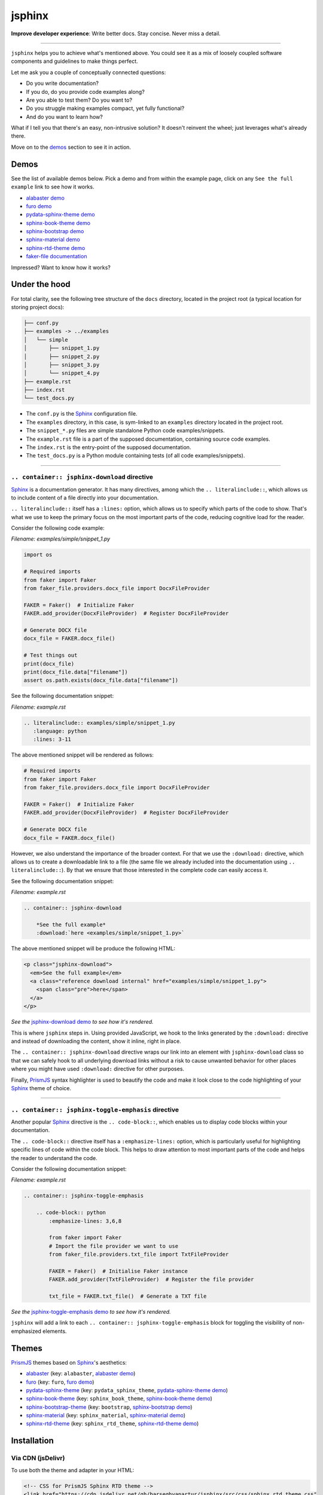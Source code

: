=======
jsphinx
=======
**Improve developer experience**:
Write better docs. Stay concise. Never miss a detail.

.. image:: https://img.shields.io/github/v/release/barseghyanartur/jsphinx?label=Version&color=blue
   :target: https://github.com/barseghyanartur/jsphinx/releases
   :alt: jsDelivr version

.. image:: https://data.jsdelivr.com/v1/package/gh/barseghyanartur/jsphinx/badge
   :target: https://github.com/barseghyanartur/jsphinx/releases
   :alt: jsDelivr stats

.. image:: https://img.shields.io/pypi/v/jssphinx.svg
   :target: https://pypi.python.org/pypi/jssphinx
   :alt: PyPI Version

.. image:: https://img.shields.io/pypi/pyversions/jssphinx.svg
    :target: https://pypi.python.org/pypi/jssphinx/
    :alt: Supported Python versions

.. image:: https://github.com/barseghyanartur/jsphinx/actions/workflows/test.yml/badge.svg?branch=main
   :target: https://github.com/barseghyanartur/jsphinx/actions
   :alt: Build Status

.. image:: https://readthedocs.org/projects/jsphinx/badge/?version=sphinx_rtd_theme
    :target: http://jsphinx.readthedocs.io/
    :alt: Documentation Status

.. image:: https://img.shields.io/badge/license-MIT-blue.svg
   :target: https://github.com/barseghyanartur/jsphinx/#License
   :alt: MIT

.. Dependencies

.. _Sphinx: https://github.com/sphinx-doc/sphinx
.. _PrismJS: https://github.com/PrismJS/prism
.. _pytest: https://github.com/pytest-dev/pytest/

.. Themes

.. _alabaster: https://github.com/sphinx-doc/alabaster
.. _furo: https://github.com/pradyunsg/furo
.. _pydata-sphinx-theme: https://pypi.org/project/pydata-sphinx-theme/
.. _sphinx-book-theme: https://pypi.org/project/sphinx-book-theme/
.. _sphinx-bootstrap-theme: https://pypi.org/project/sphinx-bootstrap-theme/
.. _sphinx-material: https://github.com/bashtage/sphinx-material
.. _sphinx-rtd-theme: https://github.com/readthedocs/sphinx_rtd_theme

.. Project

.. _GitHub issues: https://github.com/barseghyanartur/jsphinx/issues

.. Demos

.. _alabaster demo: https://jsphinx.readthedocs.io/en/alabaster/examples.html
.. _furo demo: https://jsphinx.readthedocs.io/en/furo/examples.html
.. _pydata-sphinx-theme demo: https://jsphinx.readthedocs.io/en/pydata_sphinx_theme/examples.html
.. _sphinx-book-theme demo: https://jsphinx.readthedocs.io/en/sphinx_book_theme/examples.html
.. _sphinx-bootstrap demo: https://jsphinx.readthedocs.io/en/bootstrap/examples.html
.. _sphinx-material demo: https://jsphinx.readthedocs.io/en/sphinx_material/examples.html
.. _sphinx-rtd-theme demo: https://jsphinx.readthedocs.io/en/sphinx_rtd_theme/examples.html
.. _faker-file documentation: https://faker-file.readthedocs.io/en/latest/creating_pdf.html#building-pdfs-with-text-using-reportlab
.. _jsphinx-download demo: https://jsphinx.readthedocs.io/en/sphinx_rtd_theme/examples.html#jsphinx-download-directive-usage
.. _jsphinx-toggle-emphasis demo: https://jsphinx.readthedocs.io/en/sphinx_rtd_theme/examples.html#jsphinx-toggle-emphasis-directive-usage

----

``jsphinx`` helps you to achieve what's mentioned above.
You could see it as a mix of loosely coupled software components and
guidelines to make things perfect.

Let me ask you a couple of conceptually connected questions:

- Do you write documentation?
- If you do, do you provide code examples along?
- Are you able to test them? Do you want to?
- Do you struggle making examples compact, yet fully functional?
- And do you want to learn how?

What if I tell you that there's an easy, non-intrusive solution?
It doesn't reinvent the wheel; just leverages what's already there.

Move on to the `demos`_ section to see it in action.

Demos
=====

See the list of available demos below. Pick a demo and from within the example
page, click on any ``See the full example`` link to see how it works.

- `alabaster demo`_
- `furo demo`_
- `pydata-sphinx-theme demo`_
- `sphinx-book-theme demo`_
- `sphinx-bootstrap demo`_
- `sphinx-material demo`_
- `sphinx-rtd-theme demo`_
- `faker-file documentation`_

Impressed? Want to know how it works?

Under the hood
==============
For total clarity, see the following tree structure of the ``docs`` directory,
located in the project root (a typical location for storing project docs):

.. code-block:: sh

    ├── conf.py
    ├── examples -> ../examples
    │   └── simple
    │       ├── snippet_1.py
    │       ├── snippet_2.py
    │       ├── snippet_3.py
    │       └── snippet_4.py
    ├── example.rst
    ├── index.rst
    └── test_docs.py


- The ``conf.py`` is the `Sphinx`_ configuration file.
- The ``examples`` directory, in this case, is sym-linked to an ``examples``
  directory located in the project root.
- The ``snippet_*.py`` files are simple standalone Python code
  examples/snippets.
- The ``example.rst`` file is a part of the supposed documentation, containing
  source code examples.
- The ``index.rst`` is the entry-point of the supposed documentation.
- The ``test_docs.py`` is a Python module containing tests (of all code
  examples/snippets).

----

``.. container:: jsphinx-download`` directive
---------------------------------------------
`Sphinx`_ is a documentation generator. It has many directives, among which
the ``.. literalinclude::``, which allows us to include content of a file
directly into your documentation.

``.. literalinclude::`` itself has a ``:lines:`` option, which allows us to
specify which parts of the code to show. That's what we use to keep the
primary focus on the most important parts of the code, reducing cognitive
load for the reader.

Consider the following code example:

*Filename: examples/simple/snippet_1.py*

.. code-block:: python

   import os

   # Required imports
   from faker import Faker
   from faker_file.providers.docx_file import DocxFileProvider

   FAKER = Faker()  # Initialize Faker
   FAKER.add_provider(DocxFileProvider)  # Register DocxFileProvider

   # Generate DOCX file
   docx_file = FAKER.docx_file()

   # Test things out
   print(docx_file)
   print(docx_file.data["filename"])
   assert os.path.exists(docx_file.data["filename"])

See the following documentation snippet:

*Filename: example.rst*

.. code-block:: rst

    .. literalinclude:: examples/simple/snippet_1.py
       :language: python
       :lines: 3-11

The above mentioned snippet will be rendered as follows:

.. code-block:: python

    # Required imports
    from faker import Faker
    from faker_file.providers.docx_file import DocxFileProvider

    FAKER = Faker()  # Initialize Faker
    FAKER.add_provider(DocxFileProvider)  # Register DocxFileProvider

    # Generate DOCX file
    docx_file = FAKER.docx_file()

However, we also understand the importance of the broader context. For that
we use the ``:download:`` directive, which allows us to create a downloadable
link to a file (the same file we already included into the documentation
using ``.. literalinclude::``). By that we ensure that those interested in the
complete code can easily access it.

See the following documentation snippet:

*Filename: example.rst*

.. code-block:: rst

    .. container:: jsphinx-download

        *See the full example*
        :download:`here <examples/simple/snippet_1.py>`

The above mentioned snippet will be produce the following HTML:

.. code-block:: html

   <p class="jsphinx-download">
     <em>See the full example</em>
     <a class="reference download internal" href="examples/simple/snippet_1.py">
       <span class="pre">here</span>
     </a>
   </p>

*See the* `jsphinx-download demo`_ *to see how it's rendered.*

This is where ``jsphinx`` steps in. Using provided JavaScript,
we hook to the links generated by the ``:download:`` directive and instead
of downloading the content, show it inline, right in place.

The ``.. container:: jsphinx-download`` directive wraps our link into an
element with ``jsphinx-download`` class so that we can safely hook to all
underlying download links without a risk to cause unwanted behavior for other
places where you might have used ``:download:`` directive for other purposes.

Finally, `PrismJS`_ syntax highlighter is used to beautify the code and make
it look close to the code highlighting of your `Sphinx`_ theme of choice.

----

``.. container:: jsphinx-toggle-emphasis`` directive
----------------------------------------------------
Another popular `Sphinx`_ directive is the ``.. code-block::``, which enables
us to display code blocks within your documentation.

The ``.. code-block::`` directive itself has a ``:emphasize-lines:`` option,
which is particularly useful for highlighting specific lines of code within
the code block. This helps to draw attention to most important  parts of the
code and helps the reader to understand the code.

Consider the following documentation snippet:

*Filename: example.rst*

.. code-block:: rst

    .. container:: jsphinx-toggle-emphasis

        .. code-block:: python
            :emphasize-lines: 3,6,8

            from faker import Faker
            # Import the file provider we want to use
            from faker_file.providers.txt_file import TxtFileProvider

            FAKER = Faker()  # Initialise Faker instance
            FAKER.add_provider(TxtFileProvider)  # Register the file provider

            txt_file = FAKER.txt_file()  # Generate a TXT file

*See the* `jsphinx-toggle-emphasis demo`_ *to see how it's rendered.*

``jsphinx`` will add a link to each ``.. container:: jsphinx-toggle-emphasis``
block for toggling the visibility of non-emphasized elements.

Themes
======

`PrismJS`_ themes based on `Sphinx`_'s aesthetics:

- `alabaster`_ (key: ``alabaster``, `alabaster demo`_)
- `furo`_ (key: ``furo``, `furo demo`_)
- `pydata-sphinx-theme`_ (key: ``pydata_sphinx_theme``,
  `pydata-sphinx-theme demo`_)
- `sphinx-book-theme`_ (key: ``sphinx_book_theme``, `sphinx-book-theme demo`_)
- `sphinx-bootstrap-theme`_ (key: ``bootstrap``, `sphinx-bootstrap demo`_)
- `sphinx-material`_ (key: ``sphinx_material``, `sphinx-material demo`_)
- `sphinx-rtd-theme`_ (key: ``sphinx_rtd_theme``, `sphinx-rtd-theme demo`_)

Installation
============

Via CDN (jsDelivr)
------------------

To use both the theme and adapter in your HTML:

.. code-block:: html

   <!-- CSS for PrismJS Sphinx RTD theme -->
   <link href="https://cdn.jsdelivr.net/gh/barseghyanartur/jsphinx/src/css/sphinx_rtd_theme.css"
         rel="stylesheet">

   <!-- JS for PrismJS Sphinx Adapter -->
   <script src="https://cdn.jsdelivr.net/gh/barseghyanartur/jsphinx/src/js/download_adapter.js">
   </script>

Sphinx integration
==================

Configuration
-------------

To integrate both into your `Sphinx`_ project, add the following in
your ``conf.py``:

*Filename: conf.py*

.. code-block:: python

   # ************************************************************
   # ************************** The theme ***********************
   # ************************************************************
   html_theme = "sphinx_rtd_theme"

   # ************************************************************
   # ***************** Additional JS/CSS files ******************
   # ************************************************************
   html_css_files = [
       # ...
       "https://cdn.jsdelivr.net/gh/barseghyanartur/jsphinx/src/css/sphinx_rtd_theme.css",
       # ...
   ]

   html_js_files = [
       # ...
       "https://cdn.jsdelivr.net/gh/barseghyanartur/jsphinx/src/js/download_adapter.js",
       # ...
   ]

A complete configuration example, together with loaded `PrismJS`_ and the
toolbar with plugins, would look as follows:

*Filename: conf.py*

.. code-block:: python

   prismjs_base = "//cdnjs.cloudflare.com/ajax/libs/prism/1.29.0"

   html_css_files = [
       f"{prismjs_base}/themes/prism.min.css",
       f"{prismjs_base}/plugins/toolbar/prism-toolbar.min.css",
       "https://cdn.jsdelivr.net/gh/barseghyanartur/jsphinx/src/css/sphinx_rtd_theme.css",
   ]

   html_js_files = [
       f"{prismjs_base}/prism.min.js",
       f"{prismjs_base}/plugins/autoloader/prism-autoloader.min.js",
       f"{prismjs_base}/plugins/toolbar/prism-toolbar.min.js",
       f"{prismjs_base}/plugins/copy-to-clipboard/prism-copy-to-clipboard.min.js",
       "https://cdn.jsdelivr.net/gh/barseghyanartur/jsphinx/src/js/download_adapter.js",
   ]

----

You can also use other `Sphinx`_ themes, such as `alabaster`_, `furo`_,
`pydata-sphinx-theme`_, `sphinx-book-theme`_, `sphinx-bootstrap-theme`_,
`sphinx-material`_ or `sphinx-rtd-theme`_.

Make sure to specify appropriate value (theme key) in ``html_theme``,
as follows (pick one):

*Filename: conf.py*

.. code-block:: python

   html_theme = "alabaster"
   html_theme = "bootstrap"
   html_theme = "furo"
   html_theme = "pydata_sphinx_theme"
   html_theme = "sphinx_book_theme"
   html_theme = "sphinx_material"
   html_theme = "sphinx_rtd_theme"

Finally, make sure to specify correct path to the desired theme:

*Filename: conf.py*

.. code-block:: python

   html_css_files = [
       # ...
       f"https://cdn.jsdelivr.net/gh/barseghyanartur/jsphinx/src/css/{html_theme}.css",
   ]

Testing your documentation
==========================

All code snippets of this repository can be tested with `pytest`_ as follows:

.. code-block:: sh

    pytest

The `pytest`_ test-runner finds tests in the ``test_docs.py`` module,
which is responsible for dynamical execution of Python files located in the
``examples/simple/`` directory (``docs/examples/simple`` from the project
root). This is how ``test_docs.py`` could look:

*Filename: test_docs.py*

.. code-block:: python

    from pathlib import Path
    import pytest

    # Walk through the directory and all subdirectories for .py files
    example_dir = Path("docs/examples/simple")
    py_files = sorted([str(p) for p in example_dir.rglob("*.py")])

    def execute_file(file_path):
        """Dynamic test function."""
        global_vars = {}
        with open(file_path, "r") as f:
            code = f.read()
        exec(code, global_vars)

    @pytest.mark.parametrize("file_path", py_files)
    def test_dynamic_files(file_path):
        execute_file(file_path)

License
=======

MIT

Support
=======

For security issues contact me at the e-mail given in the `Author`_ section.

For overall issues, go to `GitHub issues`_.

Author
======

Artur Barseghyan
`artur.barseghyan@gmail.com <artur.barseghyan@gmail.com>`__.
